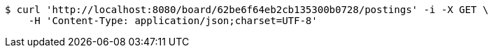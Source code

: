 [source,bash]
----
$ curl 'http://localhost:8080/board/62be6f64eb2cb135300b0728/postings' -i -X GET \
    -H 'Content-Type: application/json;charset=UTF-8'
----